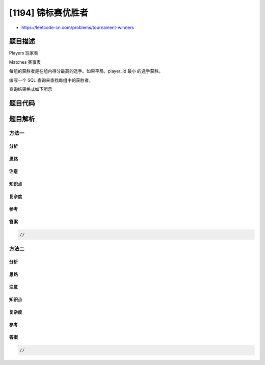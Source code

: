 [1194] 锦标赛优胜者
===================

-  https://leetcode-cn.com/problems/tournament-winners

题目描述
--------

.. raw:: html

   <p>

Players 玩家表

.. raw:: html

   </p>

.. raw:: html

   <pre>+-------------+-------+
   | Column Name | Type  |
   +-------------+-------+
   | player_id   | int   |
   | group_id    | int   |
   +-------------+-------+
   玩家 ID 是此表的主键。
   此表的每一行表示每个玩家的组。
   </pre>

.. raw:: html

   <p>

Matches 赛事表

.. raw:: html

   </p>

.. raw:: html

   <pre>+---------------+---------+
   | Column Name   | Type    |
   +---------------+---------+
   | match_id      | int     |
   | first_player  | int     |
   | second_player | int     | 
   | first_score   | int     |
   | second_score  | int     |
   +---------------+---------+
   match_id 是此表的主键。
   每一行是一场比赛的记录，第一名和第二名球员包含每场比赛的球员 ID。
   第一个玩家和第二个玩家的分数分别包含第一个玩家和第二个玩家的分数。
   你可以假设，在每一场比赛中，球员都属于同一组。
   </pre>

.. raw:: html

   <p>

 

.. raw:: html

   </p>

.. raw:: html

   <p>

每组的获胜者是在组内得分最高的选手。如果平局，player\_id
最小 的选手获胜。

.. raw:: html

   </p>

.. raw:: html

   <p>

编写一个 SQL 查询来查找每组中的获胜者。

.. raw:: html

   </p>

.. raw:: html

   <p>

查询结果格式如下所示

.. raw:: html

   </p>

.. raw:: html

   <pre><code>Players 表</code>:
   +-----------+------------+
   | player_id | group_id   |
   +-----------+------------+
   | 15        | 1          |
   | 25        | 1          |
   | 30        | 1          |
   | 45        | 1          |
   | 10        | 2          |
   | 35        | 2          |
   | 50        | 2          |
   | 20        | 3          |
   | 40        | 3          |
   +-----------+------------+

   <code>Matches 表</code>:
   +------------+--------------+---------------+-------------+--------------+
   | match_id   | first_player | second_player | first_score | second_score |
   +------------+--------------+---------------+-------------+--------------+
   | 1          | 15           | 45            | 3           | 0            |
   | 2          | 30           | 25            | 1           | 2            |
   | 3          | 30           | 15            | 2           | 0            |
   | 4          | 40           | 20            | 5           | 2            |
   | 5          | 35           | 50            | 1           | 1            |
   +------------+--------------+---------------+-------------+--------------+

   Result 表:
   +-----------+------------+
   | group_id  | player_id  |
   +-----------+------------+ 
   | 1         | 15         |
   | 2         | 35         |
   | 3         | 40         |
   +-----------+------------+
   </pre>

题目代码
--------

.. code:: cpp

题目解析
--------

方法一
~~~~~~

分析
^^^^

思路
^^^^

注意
^^^^

知识点
^^^^^^

复杂度
^^^^^^

参考
^^^^

答案
^^^^

.. code:: cpp

    //

方法二
~~~~~~

分析
^^^^

思路
^^^^

注意
^^^^

知识点
^^^^^^

复杂度
^^^^^^

参考
^^^^

答案
^^^^

.. code:: cpp

    //
